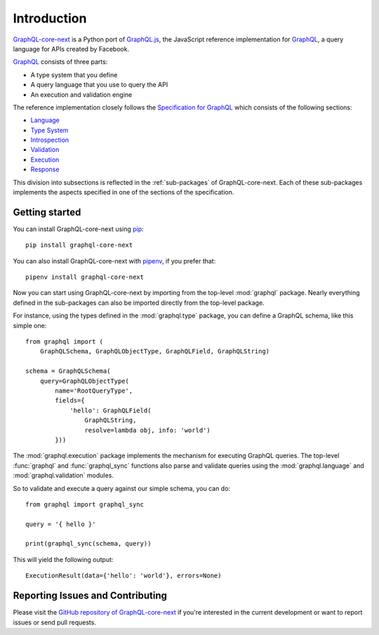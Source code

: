 Introduction
============

`GraphQL-core-next`_ is a Python port of `GraphQL.js`_,
the JavaScript reference implementation for GraphQL_,
a query language for APIs created by Facebook.

`GraphQL`_ consists of three parts:

* A type system that you define
* A query language that you use to query the API
* An execution and validation engine

The reference implementation closely follows the `Specification for GraphQL`_
which consists of the following sections:

* Language_
* `Type System`_
* Introspection_
* Validation_
* Execution_
* Response_

This division into subsections is reflected in the :ref:`sub-packages` of
GraphQL-core-next. Each of these sub-packages implements the aspects specified in
one of the sections of the specification.


Getting started
---------------

You can install GraphQL-core-next using pip_::

    pip install graphql-core-next

You can also install GraphQL-core-next with pipenv_, if you prefer that::

    pipenv install graphql-core-next

Now you can start using GraphQL-core-next by importing from the top-level
:mod:`graphql` package. Nearly everything defined in the sub-packages
can also be imported directly from the top-level package.

For instance, using the types defined in the :mod:`graphql.type` package,
you can define a GraphQL schema, like this simple one::

    from graphql import (
        GraphQLSchema, GraphQLObjectType, GraphQLField, GraphQLString)

    schema = GraphQLSchema(
        query=GraphQLObjectType(
            name='RootQueryType',
            fields={
                'hello': GraphQLField(
                    GraphQLString,
                    resolve=lambda obj, info: 'world')
            }))

The :mod:`graphql.execution` package implements the mechanism for executing
GraphQL queries. The top-level :func:`graphql` and :func:`graphql_sync`
functions also parse and validate queries using the :mod:`graphql.language`
and :mod:`graphql.validation` modules.

So to validate and execute a query against our simple schema, you can do::

    from graphql import graphql_sync

    query = '{ hello }'

    print(graphql_sync(schema, query))

This will yield the following output::

    ExecutionResult(data={'hello': 'world'}, errors=None)


Reporting Issues and Contributing
---------------------------------

Please visit the `GitHub repository of GraphQL-core-next`_ if you're interested
in the current development or want to report issues or send pull requests.

.. _GraphQL: https://graphql.org/
.. _GraphQl.js: https://github.com/graphql/graphql-js
.. _GraphQl-core-next: https://github.com/graphql-python/graphql-core-next
.. _GitHub repository of GraphQL-core-next: https://github.com/graphql-python/graphql-core-next
.. _Specification for GraphQL: https://facebook.github.io/graphql/
.. _Language: https://facebook.github.io/graphql/draft/#sec-Language
.. _Type System: https://facebook.github.io/graphql/draft/#sec-Type-System
.. _Introspection: https://facebook.github.io/graphql/draft/#sec-Introspection
.. _Validation: https://facebook.github.io/graphql/draft/#sec-Validation
.. _Execution: https://facebook.github.io/graphql/draft/#sec-Execution
.. _Response: https://facebook.github.io/graphql/draft/#sec-Response
.. _pip: https://pip.pypa.io/
.. _pipenv: https://github.com/pypa/pipenv
